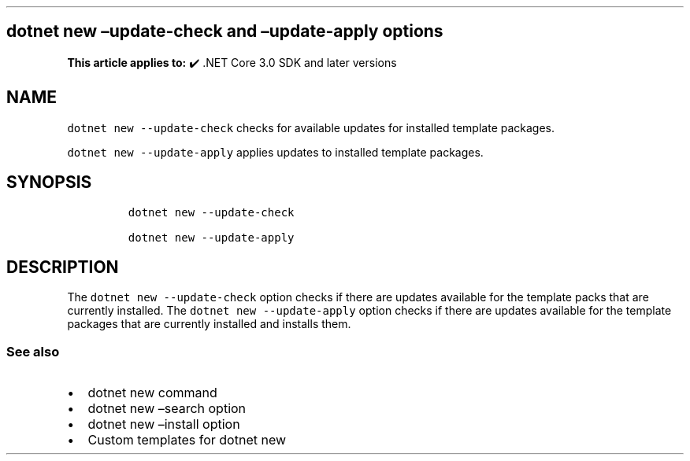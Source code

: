 .\" Automatically generated by Pandoc 2.14.1
.\"
.TH "" "1" "" "" ".NET"
.hy
.SH dotnet new \[en]update-check and \[en]update-apply options
.PP
\f[B]This article applies to:\f[R] \[u2714]\[uFE0F] .NET Core 3.0 SDK and later versions
.SH NAME
.PP
\f[C]dotnet new --update-check\f[R] checks for available updates for installed template packages.
.PP
\f[C]dotnet new --update-apply\f[R] applies updates to installed template packages.
.SH SYNOPSIS
.IP
.nf
\f[C]
dotnet new --update-check

dotnet new --update-apply
\f[R]
.fi
.SH DESCRIPTION
.PP
The \f[C]dotnet new --update-check\f[R] option checks if there are updates available for the template packs that are currently installed.
The \f[C]dotnet new --update-apply\f[R] option checks if there are updates available for the template packages that are currently installed and installs them.
.SS See also
.IP \[bu] 2
dotnet new command
.IP \[bu] 2
dotnet new \[en]search option
.IP \[bu] 2
dotnet new \[en]install option
.IP \[bu] 2
Custom templates for dotnet new
